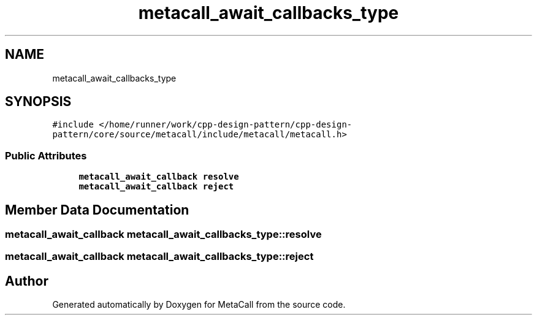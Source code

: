 .TH "metacall_await_callbacks_type" 3 "Fri Oct 21 2022" "Version 0.5.37.bcb1f0a69648" "MetaCall" \" -*- nroff -*-
.ad l
.nh
.SH NAME
metacall_await_callbacks_type
.SH SYNOPSIS
.br
.PP
.PP
\fC#include </home/runner/work/cpp\-design\-pattern/cpp\-design\-pattern/core/source/metacall/include/metacall/metacall\&.h>\fP
.SS "Public Attributes"

.in +1c
.ti -1c
.RI "\fBmetacall_await_callback\fP \fBresolve\fP"
.br
.ti -1c
.RI "\fBmetacall_await_callback\fP \fBreject\fP"
.br
.in -1c
.SH "Member Data Documentation"
.PP 
.SS "\fBmetacall_await_callback\fP metacall_await_callbacks_type::resolve"

.SS "\fBmetacall_await_callback\fP metacall_await_callbacks_type::reject"


.SH "Author"
.PP 
Generated automatically by Doxygen for MetaCall from the source code\&.
